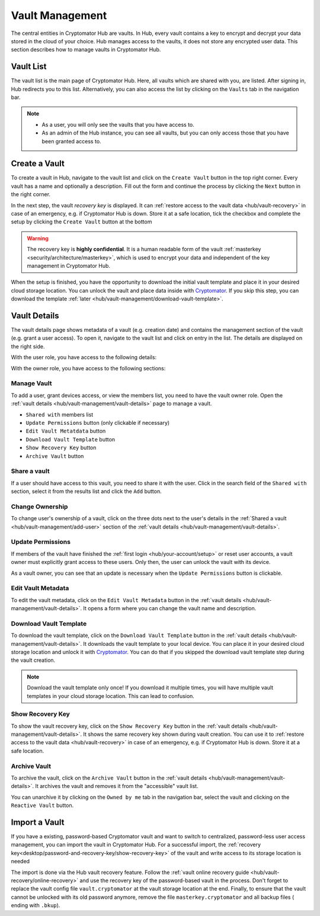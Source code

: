 .. _hub/vault-management:

Vault Management
================

The central entities in Cryptomator Hub are vaults.
In Hub, every vault contains a key to encrypt and decrypt your data stored in the cloud of your choice.
Hub manages access to the vaults, it does not store any encrypted user data.
This section describes how to manage vaults in Cryptomator Hub.


.. _hub/vault-management/vault-list:

Vault List
----------

The vault list is the main page of Cryptomator Hub.
Here, all vaults which are shared with you, are listed.
After signing in, Hub redirects you to this list.
Alternatively, you can also access the list by clicking on the ``Vaults`` tab in the navigation bar.

.. image:: ../img/hub/vaultlist.png
    :alt: List vaults
    :width: 920px

.. note::

    * As a user, you will only see the vaults that you have access to.
    * As an admin of the Hub instance, you can see all vaults, but you can only access those that you have been granted access to.


.. _hub/vault-management/create-vault:

Create a Vault
--------------

To create a vault in Hub, navigate to the vault list and click on the ``Create Vault`` button in the top right corner.
Every vault has a name and optionally a description.
Fill out the form and continue the process by clicking the ``Next`` button in the right corner.

.. image:: ../img/hub/create-vault.png
    :alt: Create a vault
    :width: 920px

In the next step, the vault *recovery key* is displayed.
It can :ref:`restore access to the vault data <hub/vault-recovery>` in case of an emergency, e.g. if Cryptomator Hub is down.
Store it at a safe location, tick the checkbox and complete the setup by clicking the ``Create Vault`` button at the bottom

.. image:: ../img/hub/create-vault-recoverykey.png
    :alt: Save vault recoverykey
    :width: 920px

.. warning::
    The recovery key is **highly confidential**.
    It is a human readable form of the vault :ref:`masterkey <security/architecture/masterkey>`, which is used to encrypt your data and independent of the key management in Cryptomator Hub.

When the setup is finished, you have the opportunity to download the initial vault template and place it in your desired cloud storage location.
You can unlock the vault and place data inside with `Cryptomator <https://cryptomator.org/downloads/>`_.
If you skip this step, you can download the template :ref:`later <hub/vault-management/download-vault-template>`.

.. image:: ../img/hub/create-vault-download.png
    :alt: Download vault template
    :width: 920px


.. _hub/vault-management/vault-details:

Vault Details
-------------

The vault details page shows metadata of a vault (e.g. creation date) and contains the management section of the vault (e.g. grant a user access).
To open it, navigate to the vault list and click on entry in the list.
The details are displayed on the right side.

With the user role, you have access to the following details:

.. image:: ../img/hub/vault-details-user.png
    :alt: Display vault details as user
    :width: 920px

With the owner role, you have access to the following sections:

.. image:: ../img/hub/vault-details-owner.png
    :alt: Display vault details as vault owner
    :width: 920px

.. _hub/vault-management/manage-vault:

Manage Vault
^^^^^^^^^^^^

To add a user, grant devices access, or view the members list, you need to have the vault owner role.
Open the :ref:`vault details <hub/vault-management/vault-details>` page to manage a vault.

* ``Shared with`` members list
* ``Update Permissions`` button (only clickable if necessary)
* ``Edit Vault Metatdata`` button
* ``Download Vault Template`` button
* ``Show Recovery Key`` button
* ``Archive Vault`` button

.. _hub/vault-management/add-user:

Share a vault
^^^^^^^^^^^^^

If a user should have access to this vault, you need to share it with the user.
Click in the search field of the ``Shared with`` section, select it from the results list and click the ``Add`` button.

.. image:: ../img/hub/vault-details-search.png
    :alt: Add a user or group in the vault details
    :width: 920px

.. _hub/vault-management/change-ownership:

Change Ownership
^^^^^^^^^^^^^^^^

To change user's ownership of a vault, click on the three dots next to the user's details in the :ref:`Shared a vault <hub/vault-management/add-user>` section of the :ref:`vault details <hub/vault-management/vault-details>`.

.. _hub/vault-management/updating-permission:

Update Permissions
^^^^^^^^^^^^^^^^^^

If members of the vault have finished the :ref:`first login <hub/your-account/setup>` or reset user accounts, a vault owner must explicitly grant access to these users.
Only then, the user can unlock the vault with its device.

As a vault owner, you can see that an update is necessary when the ``Update Permissions`` button is clickable.

.. image:: ../img/hub/update-permission.png
    :alt: Update permissions in the vault details
    :width: 920px

.. _hub/vault-management/edit-vault-metadata:

Edit Vault Metadata
^^^^^^^^^^^^^^^^^^^

To edit the vault metadata, click on the ``Edit Vault Metadata`` button in the :ref:`vault details <hub/vault-management/vault-details>`. It opens a form where you can change the vault name and description.

.. _hub/vault-management/download-vault-template:

Download Vault Template
^^^^^^^^^^^^^^^^^^^^^^^

To download the vault template, click on the ``Download Vault Template`` button in the :ref:`vault details <hub/vault-management/vault-details>`. It downloads the vault template to your local device. You can place it in your desired cloud storage location and unlock it with `Cryptomator <https://cryptomator.org/downloads/>`_. You can do that if you skipped the download vault template step during the vault creation.

.. note::
    Download the vault template only once! If you download it multiple times, you will have multiple vault templates in your cloud storage location. This can lead to confusion.

.. _hub/vault-management/show-recovery-key:

Show Recovery Key
^^^^^^^^^^^^^^^^^

To show the vault recovery key, click on the ``Show Recovery Key`` button in the :ref:`vault details <hub/vault-management/vault-details>`. It shows the same recovery key shown during vault creation. You can use it to :ref:`restore access to the vault data <hub/vault-recovery>` in case of an emergency, e.g. if Cryptomator Hub is down. Store it at a safe location.

.. _hub/vault-management/archive-vault:

Archive Vault
^^^^^^^^^^^^^

To archive the vault, click on the ``Archive Vault`` button in the :ref:`vault details <hub/vault-management/vault-details>`. It archives the vault and removes it from the "accessible" vault list.

You can unarchive it by clicking on the ``Owned by me`` tab in the navigation bar, select the vault and clicking on the ``Reactive Vault`` button.

.. _hub/vault-management/import-vault:

Import a Vault
--------------

If you have a existing, password-based Cryptomator vault and want to switch to centralized, password-less user access management, you can import the vault in Cryptomator Hub.
For a successful import, the :ref:`recovery key<desktop/password-and-recovery-key/show-recovery-key>` of the vault and write access to its storage location is needed

The import is done via the Hub vault recovery feature.
Follow the :ref:`vault online recovery guide <hub/vault-recovery/online-recovery>` and use the recovery key of the password-based vault in the process.
Don't forget to replace the vault config file ``vault.cryptomator`` at the vault storage location at the end.
Finally, to ensure that the vault cannot be unlocked with its old password anymore, remove the file ``masterkey.cryptomator`` and all backup files ( ending with ``.bkup``).